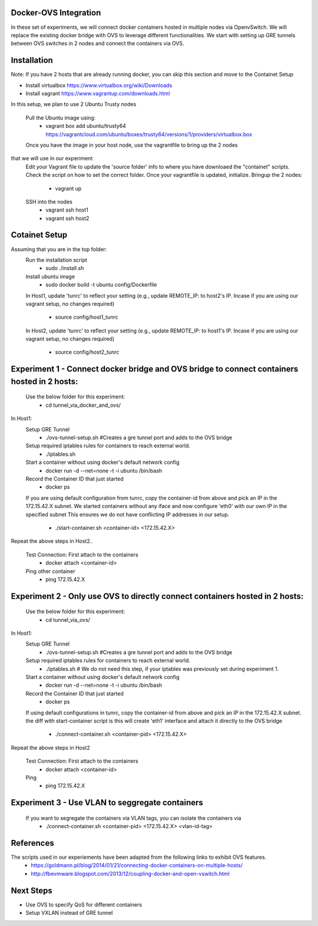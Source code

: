 Docker-OVS Integration
==========

In these set of experiments, we will connect docker containers hosted in multiple nodes via 
OpenvSwitch. We will replace the existing docker bridge with OVS to leverage different 
functionalities. We start with setting up GRE tunnels between OVS switches in 2 nodes 
and connect the containers via OVS.

Installation
===========
Note: If you have 2 hosts that are already running docker, you can skip this section and 
move to the Containet Setup

- Install virtualbox https://www.virtualbox.org/wiki/Downloads
- Install vagrant https://www.vagrantup.com/downloads.html

In this setup, we plan to use 2 Ubuntu Trusty nodes

    Pull the Ubuntu image using:
        - vagrant box add ubuntu/trusty64 https://vagrantcloud.com/ubuntu/boxes/trusty64/versions/1/providers/virtualbox.box
    Once you have the image in your host node, use the vagrantfile to bring up the 2 nodes 
that we will use in our experiment
    Edit your Vagrant file to update the 'source folder' info to where you have downloaed the "containet" scripts.
    Check the script on how to set the correct folder. Once your vagrantfile is updated, initialize.
    Bringup the 2 nodes:
        - vagrant up
    SSH into the nodes
        - vagrant ssh host1
        - vagrant ssh host2

Cotainet Setup
=======

Assuming that you are in the top folder:
    Run the installation script
        - sudo ./install.sh
    Install ubuntu image
        - sudo docker build -t ubuntu config/Dockerfile
    In Host1, update 'tunrc' to reflect your setting (e.g., update REMOTE_IP: to host2's IP.
    Incase if you are using our vagrant setup, no changes required)
        - source config/host1_tunrc
    In Host2, update 'tunrc' to reflect your setting (e.g., update REMOTE_IP: to host1's IP.
    Incase if you are using our vagrant setup, no changes required)
        - source config/host2_tunrc


Experiment 1 - Connect docker bridge and OVS bridge to connect containers hosted in 2 hosts:
=======
    Use the below folder for this experiment:
        - cd tunnel_via_docker_and_ovs/

In Host1:
    Setup GRE Tunnel
        - ./ovs-tunnel-setup.sh #Creates a gre tunnel port and adds to the OVS bridge

    Setup required iptables rules for containers to reach external world.
        - ./iptables.sh

    Start a container without using docker's default network config
        - docker run -d --net=none -t -i ubuntu /bin/bash

    Record the Container ID that just started
        - docker ps

    If you are using default configuration from tunrc, copy the container-id from above and pick an IP in the 172.15.42.X subnet.
    We started containers without any iface and now configure 'eth0' with our own IP in the specified subnet
    This ensures we do not have conflicting IP addresses in our setup.
        - ./start-container.sh <container-id> <172.15.42.X>

Repeat the above steps in Host2..

    Test Connection: First attach to the containers
        - docker attach <container-id>

    Ping other container
        - ping 172.15.42.X


Experiment 2 - Only use OVS to directly connect containers hosted in 2 hosts:
=======
    Use the below folder for this experiment:
        - cd tunnel_via_ovs/

In Host1:
    Setup GRE Tunnel
        - ./ovs-tunnel-setup.sh #Creates a gre tunnel port and adds to the OVS bridge

    Setup required iptables rules for containers to reach external world.
        - ./iptables.sh # We do not need this step, if your iptables was previously set during experiment 1.

    Start a container without using docker's default network config
        - docker run -d --net=none -t -i ubuntu /bin/bash

    Record the Container ID that just started
        - docker ps

    If using default configurations in tunrc, copy the container-id from above and pick an IP in the 172.15.42.X subnet.
    the diff with start-container script is this will create 'eth1' interface and attach it directly to the OVS bridge
        - ./connect-container.sh <container-pid> <172.15.42.X>

Repeat the above steps in Host2

    Test Connection: First attach to the containers
        - docker attach <container-id>
    Ping
        - ping 172.15.42.X

Experiment 3 - Use VLAN to seggregate containers 
=======
    If you want to segregate the containers via VLAN tags, you can isolate the containers via 
        - ./connect-container.sh <container-pid> <172.15.42.X> <vlan-id-tag>

References
=======
The scripts used in our experiements have been adapted from the following links to exhibit OVS features.
    - https://goldmann.pl/blog/2014/01/21/connecting-docker-containers-on-multiple-hosts/
    - http://fbevmware.blogspot.com/2013/12/coupling-docker-and-open-vswitch.html

Next Steps
=======
- Use OVS to specify QoS for different containers
- Setup VXLAN instead of GRE tunnel